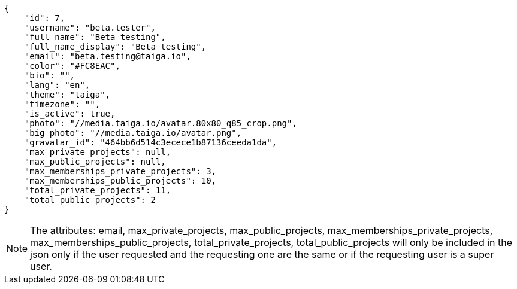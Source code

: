 [source,json]
----
{
    "id": 7,
    "username": "beta.tester",
    "full_name": "Beta testing",
    "full_name_display": "Beta testing",
    "email": "beta.testing@taiga.io",
    "color": "#FC8EAC",
    "bio": "",
    "lang": "en",
    "theme": "taiga",
    "timezone": "",
    "is_active": true,
    "photo": "//media.taiga.io/avatar.80x80_q85_crop.png",
    "big_photo": "//media.taiga.io/avatar.png",
    "gravatar_id": "464bb6d514c3ecece1b87136ceeda1da",
    "max_private_projects": null,
    "max_public_projects": null,
    "max_memberships_private_projects": 3,
    "max_memberships_public_projects": 10,
    "total_private_projects": 11,
    "total_public_projects": 2
}
----

[NOTE]
The attributes: email, max_private_projects, max_public_projects, max_memberships_private_projects, max_memberships_public_projects, total_private_projects, total_public_projects will only be included in the json only if the user requested and the requesting one are the same or if the requesting user is a super user.
